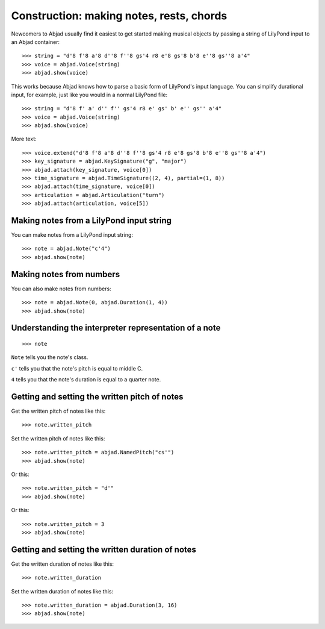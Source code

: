 Construction: making notes, rests, chords
=========================================

Newcomers to Abjad usually find it easiest to get started making musical objects by
passing a string of LilyPond input to an Abjad container:

::

    >>> string = "d'8 f'8 a'8 d''8 f''8 gs'4 r8 e'8 gs'8 b'8 e''8 gs''8 a'4"
    >>> voice = abjad.Voice(string)
    >>> abjad.show(voice)

This works because Abjad knows how to parse a basic form of LilyPond's input language.
You can simplify durational input, for example, just like you would in a normal LilyPond
file:

::

    >>> string = "d'8 f' a' d'' f'' gs'4 r8 e' gs' b' e'' gs'' a'4"
    >>> voice = abjad.Voice(string)
    >>> abjad.show(voice)


More text:

::

    >>> voice.extend("d'8 f'8 a'8 d''8 f''8 gs'4 r8 e'8 gs'8 b'8 e''8 gs''8 a'4")
    >>> key_signature = abjad.KeySignature("g", "major")
    >>> abjad.attach(key_signature, voice[0])
    >>> time_signature = abjad.TimeSignature((2, 4), partial=(1, 8))
    >>> abjad.attach(time_signature, voice[0])
    >>> articulation = abjad.Articulation("turn")
    >>> abjad.attach(articulation, voice[5])

Making notes from a LilyPond input string
-----------------------------------------

You can make notes from a LilyPond input string:

::

    >>> note = abjad.Note("c'4")
    >>> abjad.show(note)

Making notes from numbers
-------------------------

You can also make notes from numbers:

::

    >>> note = abjad.Note(0, abjad.Duration(1, 4))
    >>> abjad.show(note)

Understanding the interpreter representation of a note
------------------------------------------------------

::

    >>> note

``Note`` tells you the note's class.

``c'`` tells you that the note's pitch is equal to middle C.

``4`` tells you that the note's duration is equal to a quarter note.

Getting and setting the written pitch of notes
----------------------------------------------

Get the written pitch of notes like this:

::

    >>> note.written_pitch

Set the written pitch of notes like this:

::

    >>> note.written_pitch = abjad.NamedPitch("cs'")
    >>> abjad.show(note)

Or this:

::

    >>> note.written_pitch = "d'"
    >>> abjad.show(note)

Or this:

::

    >>> note.written_pitch = 3
    >>> abjad.show(note)

Getting and setting the written duration of notes
-------------------------------------------------

Get the written duration of notes like this:

::

    >>> note.written_duration

Set the written duration of notes like this:

::

    >>> note.written_duration = abjad.Duration(3, 16)
    >>> abjad.show(note)
